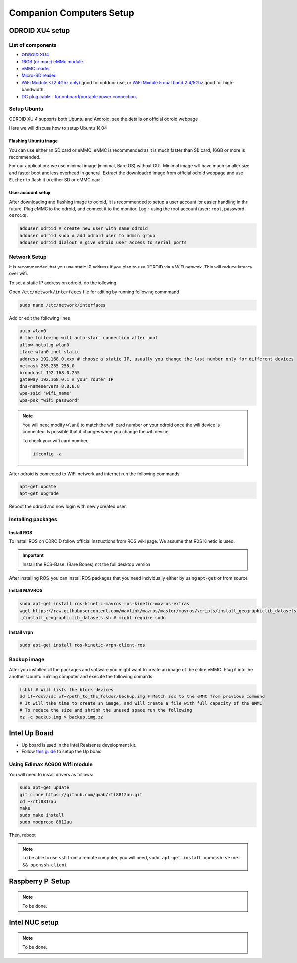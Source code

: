 Companion Computers Setup
=========


ODROID XU4 setup
------

.. image:: ../_static/odroidxu4.jpg
   :scale: 50 %
   :align: center

List of components
^^^^^^^

* `ODROID XU4 <http://www.hardkernel.com/main/products/prdt_info.php?g_code=G143452239825>`_.
* `16GB \(or more\) eMMc module <http://www.hardkernel.com/main/products/prdt_info.php?g_code=G145628174287>`_.
* `eMMC reader <http://www.hardkernel.com/main/products/prdt_info.php?g_code=G135415955758>`_.
* `Micro\-SD reader <https://www.amazon.com/Computer-Memory-Card-Readers/b?ie=UTF8&node=516872>`_.

* `WiFi Module 3 \(2\.4Ghz only\) <http://www.hardkernel.com/main/products/prdt_info.php?g_code=G137447734369>`_ good for outdoor use,  or `WiFi Module 5 dual band 2\.4\/5Ghz <http://www.hardkernel.com/main/products/prdt_info.php?g_code=G147513281389>`_ good for high-bandwidth. 

* `DC plug cable \- for onboard\/portable power connection <http://www.hardkernel.com/main/products/prdt_info.php?g_code=G141440511056>`_.

Setup Ubuntu
^^^^^^

ODROID XU 4 supports both Ubuntu and Android, see the details on official odroid webpage.

Here we will discuss how to setup Ubuntu 16.04

Flashing Ubuntu image
"""""""

You can use either an SD card or eMMC. eMMC is recommended as it is much faster than SD card, 16GB or more is recommended.


For our applications we use minimal image (minimal, Bare OS) without GUI. Minimal image will have much smaller size and faster boot and less overhead in general. Extract the downloaded image from official odroid webpage and use ``Etcher`` to flash it to either SD or eMMC card.

User account setup
"""""""""""

After downloading and flashing image to odroid, it is recommended to setup a user account for easier handling in the future. Plug eMMC to the odroid, and connect it to the monitor. Login using the root account (user: ``root``, password: ``odroid``).

.. code-block:: bash

	adduser odroid # create new user with name odroid
	adduser odroid sudo # add odroid user to admin group
	adduser odroid dialout # give odroid user access to serial ports

Network Setup
^^^^^^^^^

It is recommended that you use static IP address if you plan to use ODROID via a WiFi network. This will reduce latency over wifi.

To set a static IP address on odroid, do the following.

Open ``/etc/network/interfaces`` file for editing by running following commmand

.. code-block:: bash
	
	sudo nano /etc/network/interfaces

Add or edit the following lines

.. code-block:: bash

	auto wlan0
	# the following will auto-start connection after boot
	allow-hotplug wlan0
	iface wlan0 inet static
	address 192.168.0.xxx # choose a static IP, usually you change the last number only for different devices
	netmask 255.255.255.0
	broadcast 192.168.0.255
	gateway 192.168.0.1 # your router IP
	dns-nameservers 8.8.8.8
	wpa-ssid "wifi_name"
	wpa-psk "wifi_password"

.. note::

	You will need modify ``wlan0`` to match the wifi card number on your odroid once the wifi device is connected. Is possible that it changes when you change the wifi device.

	To check your wifi card number,

	.. code-block:: bash
		
		ifconfig -a

After odroid is connected to WiFi network and internet run the following commands

.. code-block:: bash

	apt-get update
	apt-get upgrade

Reboot the odroid and now login with newly created user.

Installing packages
^^^^^^^^^^^^^^^

Install ROS
""""""""""""""

To install ROS on ODROID follow official instructions from ROS wiki page. We assume that ROS Kinetic is used.

.. important::
	
	Install the ROS-Base: (Bare Bones) not the full desktop version

After installing ROS, you can install ROS packages that you need individually either by using ``apt-get`` or from source.

Install MAVROS
""""""""""""""

.. code-block:: bash

	sudo apt-get install ros-kinetic-mavros ros-kinetic-mavros-extras
	wget https://raw.githubusercontent.com/mavlink/mavros/master/mavros/scripts/install_geographiclib_datasets.sh
	./install_geographiclib_datasets.sh # might require sudo


Install vrpn
""""""""""""""

.. code-block:: bash

	sudo apt-get install ros-kinetic-vrpn-client-ros


Backup image
^^^^^^^^^^^^^^^

After you installed all the packages and software you might want to create an image of the entire eMMC. Plug it into the another Ubuntu running computer and execute the following comands:

.. code-block:: bash

	lsbkl # Will lists the block devices 
	dd if=/dev/sdc of=/path_to_the_folder/backup.img # Match sdc to the eMMC from previous command
	# It will take time to create an image, and will create a file with full capacity of the eMMC
	# To reduce the size and shrink the unused space run the following
	xz -c backup.img > backup.img.xz 


Intel Up Board
--------------

* Up board is used in the Intel Realsense development kit.
* Follow `this guide <https://01.org/developerjourney/recipe/intel-realsense-robotic-development-kit>`_ to setup the Up board

Using Edimax AC600 Wifi module
^^^^^^^^^^^^^^^^^^^^^^^^^^^^^^
You will need to install drivers as follows:

.. code-block:: bash

	sudo apt-get update
	git clone https://github.com/gnab/rtl8812au.git
	cd ~/rtl8812au
	make
	sudo make install
	sudo modprobe 8812au

Then, reboot

.. note::
	
	To be able to use ``ssh`` from a remote computer, you will need,
	``sudo apt-get install openssh-server && openssh-client``

Raspberry Pi Setup
---------

.. note::

	To be done.




Intel NUC setup
-------


.. note::

	To be done.